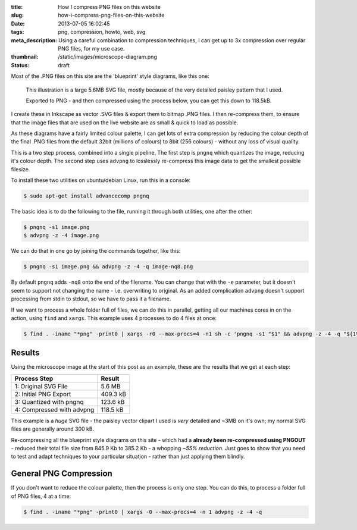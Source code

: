 :title: How I compress PNG files on this website
:slug: how-i-compress-png-files-on-this-website
:date: 2013-07-05 16:02:45
:tags: png, compression, howto, web, svg
:meta_description: Using a careful combination to compression techniques, I can get up to 3x compression over regular PNG files, for my use case.
:thumbnail: /static/images/microscope-diagram.png
:status: draft

Most of the .PNG files on this site are the 'blueprint' style diagrams, like this one:

.. figure:: /static/images/microscope-diagram.png
    :alt: Blueprint style diagram showing an optical microscope. The sample inside is magnified in a bubble to 2,500 times, showing it to be a complex, detailed paisley pattern.

    This illustration is a large 5.6MB SVG file, mostly because of the very detailed paisley pattern that I used.

    Exported to PNG - and then compressed using the process below, you can get this down to 118.5kB.

I create these in Inkscape as vector .SVG files & export them to bitmap .PNG files. I then re-compress them, to ensure that the image files that are used on the live website are as small & quick to load as possible.

As these diagrams have a fairly limited colour palette, I can get lots of extra compression by reducing the colour depth of the final .PNG files from the default 32bit (millions of colours) to 8bit (256 colours) - without any loss of visual quality.

This is a two step process, combined into a single pipeline. The first step is ``pngnq`` which quantizes the image, reducing it's colour depth. The second step uses ``advpng`` to losslessly re-compress this image data to get the smallest possible filesize.

To install these two utilities on ubuntu/debian Linux, run this in a console:

.. code-block:: console

    $ sudo apt-get install advancecomp pngnq

The basic idea is to do the following to the file, running it through both utilities, one after the other:

.. code-block:: console

    $ pngnq -s1 image.png
    $ advpng -z -4 image.png

We can do that in one go by joining the commands together, like this:

.. code-block:: console

    $ pngnq -s1 image.png && advpng -z -4 -q image-nq8.png

By default ``pngnq`` adds ``-nq8`` onto the end of the filename. You can change that with the ``-e`` parameter, but it doesn't seem to support not changing the name - i.e. overwriting to original. As an added complication ``advpng`` doesn't support processing from stdin to stdout, so we have to pass it a filename.

If we want to process a whole folder full of files, we can do this in parallel, getting all our machines cores in on the action, using ``find`` and ``xargs``. This example uses 4 processes to do 4 files at once:

.. code-block:: console

    $ find . -iname "*png" -print0 | xargs -r0 --max-procs=4 -n1 sh -c 'pngnq -s1 "$1" && advpng -z -4 -q "${1%.*}"-nq8.png' -

Results
=========

Using the microscope image at the start of this post as an example, these are the results that we get at each step:

+---------------------------+----------+
| Process Step              | Result   |
+===========================+==========+
| 1: Original SVG File      | 5.6 MB   |
+---------------------------+----------+
| 2: Initial PNG Export     | 409.3 kB |
+---------------------------+----------+
| 3: Quantized with pngnq   | 123.6 kB |
+---------------------------+----------+
| 4: Compressed with advpng | 118.5 kB |
+---------------------------+----------+

This example is a *huge* SVG file - the paisley vector clipart I used is *very* detailed and ~3MB on it's own; my normal SVG files are generally around 300 kB.

Re-compressing all the blueprint style diagrams on this site - which had a **already been re-compressed using PNGOUT** - reduced their total file size from 845.9 Kb to 385.2 Kb - a whopping *~55% reduction*. Just goes to show that you need to test and adapt techniques to your particular situation - rather than just applying them blindly.

General PNG Compression
========================

If you don't want to reduce the colour palette, then the process is only one step. You can do this, to process a folder full of PNG files, 4 at a time:

.. code-block:: console

    $ find . -iname "*png" -print0 | xargs -0 --max-procs=4 -n 1 advpng -z -4 -q
